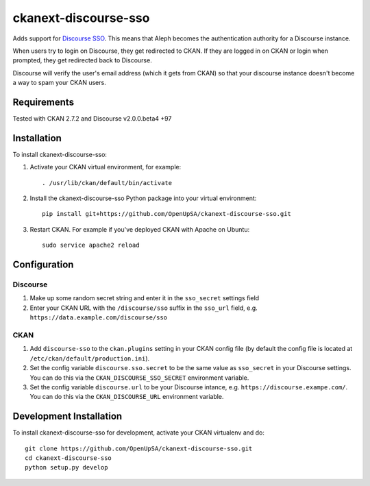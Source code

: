 =====================
ckanext-discourse-sso
=====================

Adds support for `Discourse SSO
<https://meta.discourse.org/t/official-single-sign-on-for-discourse-sso/13045>`_.
This means that Aleph becomes the authentication authority for a Discourse instance.

When users try to login on Discourse, they get redirected to CKAN. If they are
logged in on CKAN or login when prompted, they get redirected back to Discourse.

Discourse will verify the user's email address (which it gets from CKAN) so that
your discourse instance doesn't become a way to spam your CKAN users.

------------
Requirements
------------

Tested with CKAN 2.7.2 and Discourse v2.0.0.beta4 +97

------------
Installation
------------

To install ckanext-discourse-sso:

1. Activate your CKAN virtual environment, for example::

     . /usr/lib/ckan/default/bin/activate

2. Install the ckanext-discourse-sso Python package into your virtual environment::

     pip install git+https://github.com/OpenUpSA/ckanext-discourse-sso.git

3. Restart CKAN. For example if you've deployed CKAN with Apache on Ubuntu::

     sudo service apache2 reload

-------------
Configuration
-------------

Discourse
---------

1. Make up some random secret string and enter it in the ``sso_secret`` settings field

2. Enter your CKAN URL with the ``/discourse/sso`` suffix in the ``sso_url`` field,
   e.g. ``https://data.example.com/discourse/sso``

CKAN
----

1. Add ``discourse-sso`` to the ``ckan.plugins`` setting in your CKAN
   config file (by default the config file is located at
   ``/etc/ckan/default/production.ini``).

2. Set the config variable ``discourse.sso.secret`` to be the same value as ``sso_secret``
   in your Discourse settings. You can do this via the ``CKAN_DISCOURSE_SSO_SECRET``
   environment variable.

3. Set the config variable ``discourse.url`` to be your Discourse intance, e.g.
   ``https://discourse.exampe.com/``. You can do this via the ``CKAN_DISCOURSE_URL``
   environment variable.

------------------------
Development Installation
------------------------

To install ckanext-discourse-sso for development, activate your CKAN virtualenv and
do::

    git clone https://github.com/OpenUpSA/ckanext-discourse-sso.git
    cd ckanext-discourse-sso
    python setup.py develop
